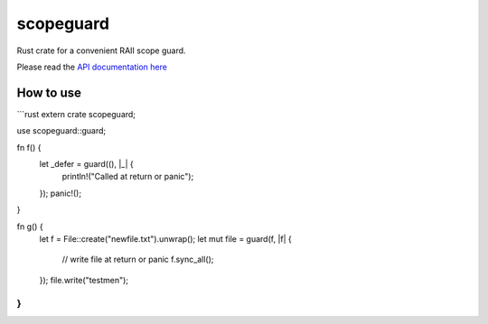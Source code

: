 
scopeguard
==========

Rust crate for a convenient RAII scope guard.

Please read the `API documentation here`__

__ http://bluss.github.io/scopeguard

|build_status|_ |crates|_

.. |build_status| image:: https://travis-ci.org/bluss/scopeguard.svg
.. _build_status: https://travis-ci.org/bluss/scopeguard

.. |crates| image:: http://meritbadge.herokuapp.com/scopeguard
.. _crates: https://crates.io/crates/scopeguard

How to use
----------

```rust
extern crate scopeguard;

use scopeguard::guard;

fn f() {
    let _defer = guard((), |_| {
        println!("Called at return or panic");
    });
    panic!();
}

fn g() {
    let f = File::create("newfile.txt").unwrap();
    let mut file = guard(f, |f| {
        // write file at return or panic
        f.sync_all();
    });
    file.write("testme\n");
}
```
